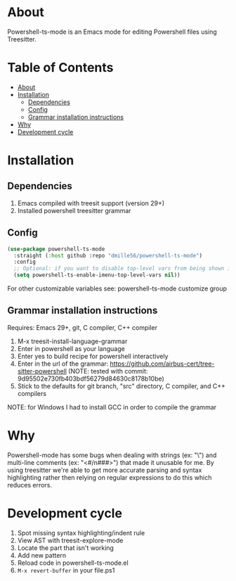 * About
:PROPERTIES:
:CUSTOM_ID: about
:END:
Powershell-ts-mode is an Emacs mode for editing Powershell files using Treesitter.

[[https://i.imgur.com/LHOyls2.png]]

* Table of Contents
:PROPERTIES:
:TOC:      :include all :ignore (this)
:CUSTOM_ID: table-of-contents
:END:
:CONTENTS:
- [[#about][About]]
- [[#installation][Installation]]
  - [[#dependencies][Dependencies]]
  - [[#config][Config]]
  - [[#grammar-installation-instructions][Grammar installation instructions]]
- [[#why][Why]]
- [[#development-cycle][Development cycle]]
:END:

* Installation
:PROPERTIES:
:CUSTOM_ID: installation
:END:
** Dependencies
:PROPERTIES:
:CUSTOM_ID: dependencies
:END:
1. Emacs compiled with treesit support (version 29+)
2. Installed powershell treesitter grammar
 
** Config
:PROPERTIES:
:CUSTOM_ID: config
:END:
#+BEGIN_SRC emacs-lisp
(use-package powershell-ts-mode
  :straight (:host github :repo "dmille56/powershell-ts-mode")
  :config
  ;; Optional: if you want to disable top-level vars from being shown in imenu 
  (setq powershell-ts-enable-imenu-top-level-vars nil))
#+END_SRC

For other customizable variables see: powershell-ts-mode customize group

** Grammar installation instructions
:PROPERTIES:
:CUSTOM_ID: grammar-installation-instructions
:END:
Requires: Emacs 29+, git, C compiler, C++ compiler
1. M-x treesit-install-language-grammar
2. Enter in powershell as your language
3. Enter yes to build recipe for powershell interactively
4. Enter in the url of the grammar: https://github.com/airbus-cert/tree-sitter-powershell (NOTE: tested with commit: 9d95502e730fb403bdf56279d84630c8178b10be)
5. Stick to the defaults for git branch, "src" directory, C compiler, and C++ compilers

NOTE: for Windows I had to install GCC in order to compile the grammar

* Why
:PROPERTIES:
:CUSTOM_ID: why
:END:
Powershell-mode has some bugs when dealing with strings (ex: "\home\user\") and multi-line comments (ex: "<#/n###>") that made it unusable for me.  By using treesitter we're able to get more accurate parsing and syntax highlighting rather then relying on regular expressions to do this which reduces errors.

* Development cycle
:PROPERTIES:
:CUSTOM_ID: development-cycle
:END:
1. Spot missing syntax highlighting/indent rule
2. View AST with treesit-explore-mode
3. Locate the part that isn't working
4. Add new pattern
5. Reload code in powershell-ts-mode.el
6. =M-x revert-buffer= in your file.ps1
